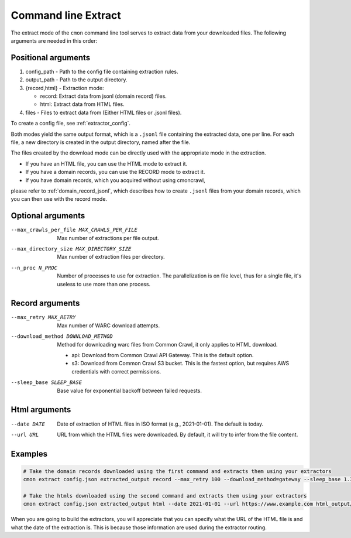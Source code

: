 Command line Extract
====================

The extract mode of the ``cmon`` command line tool serves to extract data from your downloaded files.
The following arguments are needed in this order:

Positional arguments
--------------------

1. config_path - Path to the config file containing extraction rules.

2. output_path - Path to the output directory.

3. {record,html} - Extraction mode:

   - record: Extract data from jsonl (domain record) files.
   - html: Extract data from HTML files.

4. files - Files to extract data from (Either HTML files or .jsonl files).

To create a config file, see :ref:`extractor_config`.

Both modes yield the same output format, which is a ``.jsonl`` file containing the extracted data,
one per line. For each file, a new directory is created in the output directory, named after the
file.

The files created by the download mode can be directly used with the appropriate mode
in the extraction.

- If you have an HTML file, you can use the HTML mode to extract it.
- If you have a domain records, you can use the RECORD mode to extract it.
- If you have domain records, which you acquired without using cmoncrawl, 

please refer to :ref:`domain_record_jsonl`, which describes how to create ``.jsonl`` files from your domain records,
which you can then use with the record mode.

Optional arguments
------------------

--max_crawls_per_file MAX_CRAWLS_PER_FILE
   Max number of extractions per file output.

--max_directory_size MAX_DIRECTORY_SIZE
   Max number of extraction files per directory.

--n_proc N_PROC
   Number of processes to use for extraction. The parallelization is on file level,
   thus for a single file, it's useless to use more than one process.

Record arguments
----------------

--max_retry MAX_RETRY
   Max number of WARC download attempts.

--download_method DOWNLOAD_METHOD
   Method for downloading warc files from Common Crawl, it only applies to HTML download.

   - api: Download from Common Crawl API Gateway. This is the default option.
   - s3: Download from Common Crawl S3 bucket. This is the fastest option, but requires AWS credentials with correct permissions.

--sleep_base SLEEP_BASE
   Base value for exponential backoff between failed requests.

Html arguments
--------------

--date DATE
   Date of extraction of HTML files in ISO format (e.g., 2021-01-01). The default is today.

--url URL
   URL from which the HTML files were downloaded. By default, it will try to infer from the file content.

Examples
--------

.. code-block:: bash

    # Take the domain records downloaded using the first command and extracts them using your extractors
    cmon extract config.json extracted_output record --max_retry 100 --download_method=gateway --sleep_base 1.3 dr_output/*.jsonl 

    # Take the htmls downloaded using the second command and extracts them using your extractors
    cmon extract config.json extracted_output html --date 2021-01-01 --url https://www.example.com html_output/*.html

When you are going to build the extractors, you will appreciate that you can specify
what the URL of the HTML file is and what the date of the extraction is. This is because 
those information are used during the extractor routing.